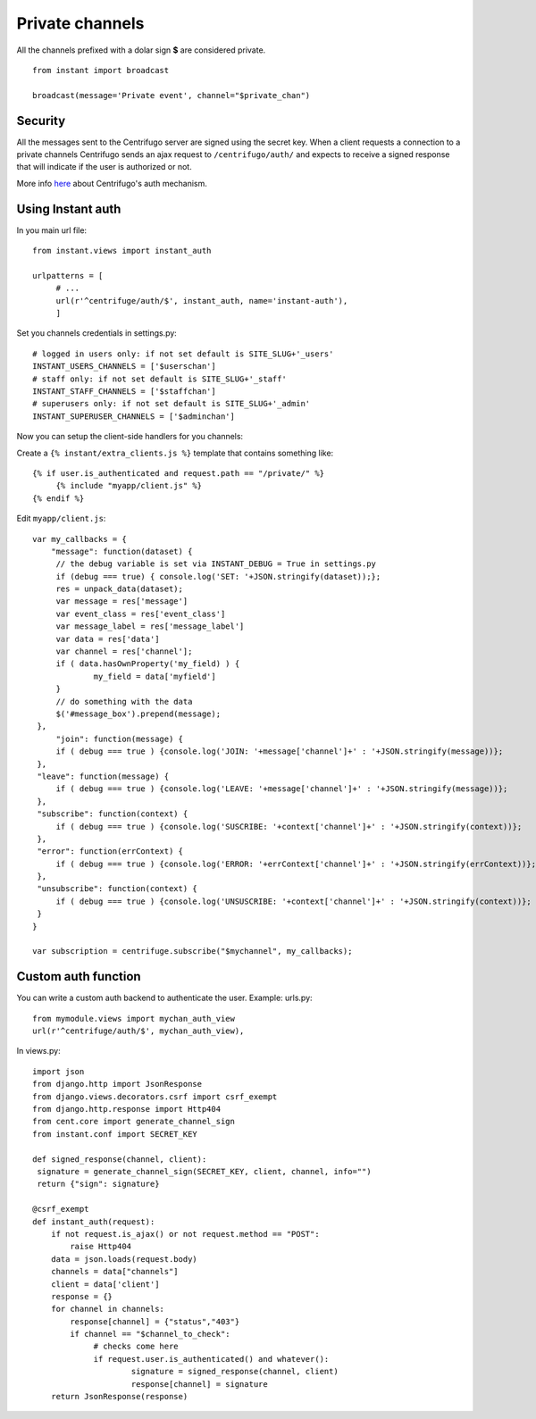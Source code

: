 Private channels
================

All the channels prefixed with a dolar sign **$** are considered private.

.. highlight:: python

::

   from instant import broadcast 

   broadcast(message='Private event', channel="$private_chan")
   

Security
~~~~~~~~
   
All the messages sent to the Centrifugo server are signed using the secret key. When a client requests a connection to
a private channels Centrifugo sends an ajax request to ``/centrifugo/auth/`` and expects to receive a signed response
that will indicate if the user is authorized or not.

More info `here <https://fzambia.gitbooks.io/centrifugal/content/mixed/private_channels.html>`_ about Centrifugo's auth
mechanism.

Using Instant auth
~~~~~~~~~~~~~~~~~~

In you main url file:

.. highlight:: python

::

   from instant.views import instant_auth
   
   urlpatterns = [
   	# ...
   	url(r'^centrifuge/auth/$', instant_auth, name='instant-auth'),
   	]

Set you channels credentials in settings.py:

.. highlight:: python

::

   # logged in users only: if not set default is SITE_SLUG+'_users'
   INSTANT_USERS_CHANNELS = ['$userschan']
   # staff only: if not set default is SITE_SLUG+'_staff'
   INSTANT_STAFF_CHANNELS = ['$staffchan']
   # superusers only: if not set default is SITE_SLUG+'_admin'
   INSTANT_SUPERUSER_CHANNELS = ['$adminchan']
   
Now you can setup the client-side handlers for you channels:

Create a ``{% instant/extra_clients.js %}`` template that contains something like:

.. highlight:: javascript

::
   
   {% if user.is_authenticated and request.path == "/private/" %}
   	{% include "myapp/client.js" %}
   {% endif %}

Edit ``myapp/client.js``:

.. highlight:: javascript

::
   
   var my_callbacks = {
       "message": function(dataset) {
   	// the debug variable is set via INSTANT_DEBUG = True in settings.py
       	if (debug === true) { console.log('SET: '+JSON.stringify(dataset));};
       	res = unpack_data(dataset);
    	var message = res['message']
    	var event_class = res['event_class']
    	var message_label = res['message_label']
    	var data = res['data']
    	var channel = res['channel'];
    	if ( data.hasOwnProperty('my_field) ) {
   		my_field = data['myfield']
    	}
    	// do something with the data
    	$('#message_box').prepend(message);
    },
	"join": function(message) {
    	if ( debug === true ) {console.log('JOIN: '+message['channel']+' : '+JSON.stringify(message))};
    },
    "leave": function(message) {
    	if ( debug === true ) {console.log('LEAVE: '+message['channel']+' : '+JSON.stringify(message))};
    },
    "subscribe": function(context) {
    	if ( debug === true ) {console.log('SUSCRIBE: '+context['channel']+' : '+JSON.stringify(context))};
    },
    "error": function(errContext) {
    	if ( debug === true ) {console.log('ERROR: '+errContext['channel']+' : '+JSON.stringify(errContext))};
    },
    "unsubscribe": function(context) {
    	if ( debug === true ) {console.log('UNSUSCRIBE: '+context['channel']+' : '+JSON.stringify(context))};
    }
   }
   
   var subscription = centrifuge.subscribe("$mychannel", my_callbacks);

   
Custom auth function
~~~~~~~~~~~~~~~~~~~~

You can write a custom auth backend to authenticate the user. Example: urls.py:

.. highlight:: python

::

   from mymodule.views import mychan_auth_view
   url(r'^centrifuge/auth/$', mychan_auth_view),
   
In views.py:

.. highlight:: python

::

   import json
   from django.http import JsonResponse
   from django.views.decorators.csrf import csrf_exempt
   from django.http.response import Http404
   from cent.core import generate_channel_sign
   from instant.conf import SECRET_KEY
	
   def signed_response(channel, client):
    signature = generate_channel_sign(SECRET_KEY, client, channel, info="")
    return {"sign": signature}

   @csrf_exempt
   def instant_auth(request):
       if not request.is_ajax() or not request.method == "POST":
           raise Http404
       data = json.loads(request.body)
       channels = data["channels"]
       client = data['client']
       response = {}
       for channel in channels:
       	   response[channel] = {"status","403"}
           if channel == "$channel_to_check":
           	# checks come here	
           	if request.user.is_authenticated() and whatever():
           		signature = signed_response(channel, client)
           		response[channel] = signature   
       return JsonResponse(response)
	    



	    